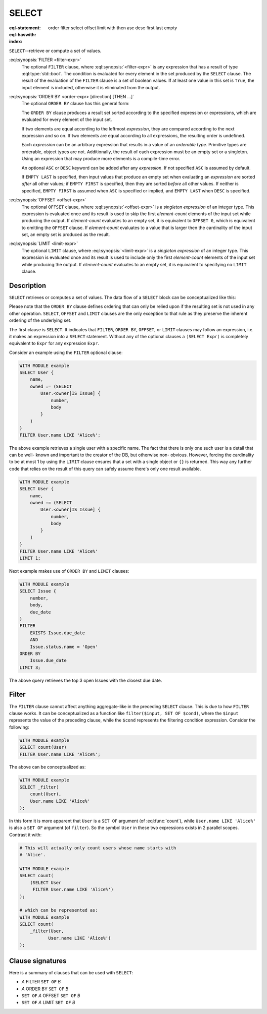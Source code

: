 .. _ref_eql_statements_select:

SELECT
======

:eql-statement:
:eql-haswith:

:index: order filter select offset limit with then asc desc first last empty

``SELECT``--retrieve or compute a set of values.

.. eql:synopsis::

    [ WITH <with-item> [, ...] ]

    SELECT <expr>

    [ FILTER <filter-expr> ]

    [ ORDER BY <order-expr> [direction] [THEN ...] ]

    [ OFFSET <offset-expr> ]

    [ LIMIT  <limit-expr> ] ;

:eql:synopsis:`FILTER <filter-expr>`
    The optional ``FILTER`` clause, where :eql:synopsis:`<filter-expr>`
    is any expression that has a result of type :eql:type:`std::bool`.
    The condition is evaluated for every element in the set produced by
    the ``SELECT`` clause.  The result of the evaluation of the
    ``FILTER`` clause is a set of boolean values.  If at least one value
    in this set is ``True``, the input element is included, otherwise
    it is eliminated from the output.

:eql:synopsis:`ORDER BY <order-expr> [direction] [THEN ...]`
    The optional ``ORDER BY`` clause has this general form:

    .. eql:synopsis::

        ORDER BY
            <order-expr> [ ASC | DESC ] [ EMPTY { FIRST | LAST } ]
            [ THEN ... ]

    The ``ORDER BY`` clause produces a result set sorted according
    to the specified expression or expressions, which are evaluated
    for every element of the input set.

    If two elements are equal according to the leftmost *expression*, they
    are compared according to the next expression and so on.  If two
    elements are equal according to all expressions, the resulting order
    is undefined.

    Each *expression* can be an arbitrary expression that results in a
    value of an *orderable type*.  Primitive types are orderable,
    object types are not.  Additionally, the result of each expression
    must be an empty set or a singleton.  Using an expression that may
    produce more elements is a compile-time error.

    An optional ``ASC`` or ``DESC`` keyword can be added after any
    *expression*.  If not specified ``ASC`` is assumed by default.

    If ``EMPTY LAST`` is specified, then input values that produce
    an empty set when evaluating an *expression* are sorted *after*
    all other values; if ``EMPTY FIRST`` is specified, then they
    are sorted *before* all other values.  If neither is specified,
    ``EMPTY FIRST`` is assumed when ``ASC`` is specified or implied,
    and ``EMPTY LAST`` when ``DESC`` is specified.

:eql:synopsis:`OFFSET <offset-expr>`
    The optional ``OFFSET`` clause, where
    :eql:synopsis:`<offset-expr>`
    is a *singleton expression* of an integer type.
    This expression is evaluated once and its result is used
    to skip the first *element-count* elements of the input set
    while producing the output.  If *element-count* evaluates to
    an empty set, it is equivalent to ``OFFSET 0``, which is equivalent
    to omitting the ``OFFSET`` clause.  If *element-count* evaluates
    to a value that is larger then the cardinality of the input set,
    an empty set is produced as the result.

:eql:synopsis:`LIMIT <limit-expr>`
    The optional ``LIMIT`` clause, where :eql:synopsis:`<limit-expr>`
    is a *singleton expression* of an integer
    type.  This expression is evaluated once and its result is used
    to include only the first *element-count* elements of the input set
    while producing the output.  If *element-count* evaluates to
    an empty set, it is equivalent to specifying no ``LIMIT`` clause.


Description
-----------

``SELECT`` retrieves or computes a set of values.  The data
flow of a ``SELECT`` block can be conceptualized like this:

.. eql:synopsis::

    WITH MODULE example

    # select clause
    SELECT
        <expr>  # compute a set of things

    # optional clause
    FILTER
        <expr>  # filter the computed set

    # optional clause
    ORDER BY
        <expr>  # define ordering of the filtered set

    # optional clause
    OFFSET
        <expr>  # slice the filtered/ordered set

    # optional clause
    LIMIT
        <expr>  # slice the filtered/ordered set

Please note that the ``ORDER BY`` clause defines ordering that can
only be relied upon if the resulting set is not used in any other
operation. ``SELECT``, ``OFFSET`` and ``LIMIT`` clauses are the only
exception to that rule as they preserve the inherent ordering of the
underlying set.

The first clause is ``SELECT``. It indicates that ``FILTER``, ``ORDER
BY``, ``OFFSET``, or ``LIMIT`` clauses may follow an expression, i.e.
it makes an expression into a ``SELECT`` statement. Without any of the
optional clauses a ``(SELECT Expr)`` is completely equivalent to
``Expr`` for any expression ``Expr``.

Consider an example using the ``FILTER`` optional clause:

.. code-block:: edgeql

    WITH MODULE example
    SELECT User {
        name,
        owned := (SELECT
            User.<owner[IS Issue] {
                number,
                body
            }
        )
    }
    FILTER User.name LIKE 'Alice%';

The above example retrieves a single user with a specific name. The
fact that there is only one such user is a detail that can be well-
known and important to the creator of the DB, but otherwise non-
obvious. However, forcing the cardinality to be at most 1 by using the
``LIMIT`` clause ensures that a set with a single object or
``{}`` is returned. This way any further code that relies on the
result of this query can safely assume there's only one result
available.

.. code-block:: edgeql

    WITH MODULE example
    SELECT User {
        name,
        owned := (SELECT
            User.<owner[IS Issue] {
                number,
                body
            }
        )
    }
    FILTER User.name LIKE 'Alice%'
    LIMIT 1;

Next example makes use of ``ORDER BY`` and ``LIMIT`` clauses:

.. code-block:: edgeql

    WITH MODULE example
    SELECT Issue {
        number,
        body,
        due_date
    }
    FILTER
        EXISTS Issue.due_date
        AND
        Issue.status.name = 'Open'
    ORDER BY
        Issue.due_date
    LIMIT 3;

The above query retrieves the top 3 open Issues with the closest due
date.


Filter
------

The ``FILTER`` clause cannot affect anything aggregate-like in the
preceding ``SELECT`` clause. This is due to how ``FILTER`` clause
works. It can be conceptualized as a function like ``filter($input,
SET OF $cond)``, where the ``$input`` represents the value of the
preceding clause, while the ``$cond`` represents the filtering
condition expression. Consider the following:

.. code-block:: edgeql

    WITH MODULE example
    SELECT count(User)
    FILTER User.name LIKE 'Alice%';

The above can be conceptualized as:

.. code-block:: edgeql

    WITH MODULE example
    SELECT _filter(
        count(User),
        User.name LIKE 'Alice%'
    );

In this form it is more apparent that ``User`` is a ``SET OF``
argument (of :eql:func:`count`), while ``User.name LIKE 'Alice%'`` is
also a ``SET OF`` argument (of ``filter``). So the symbol ``User`` in
these two expressions exists in 2 parallel scopes. Contrast it with:

.. code-block:: edgeql

    # This will actually only count users whose name starts with
    # 'Alice'.

    WITH MODULE example
    SELECT count(
        (SELECT User
         FILTER User.name LIKE 'Alice%')
    );

    # which can be represented as:
    WITH MODULE example
    SELECT count(
        _filter(User,
               User.name LIKE 'Alice%')
    );

Clause signatures
-----------------

Here is a summary of clauses that can be used with ``SELECT``:

- *A* FILTER ``SET OF`` *B*
- *A* ORDER BY ``SET OF`` *B*
- ``SET OF`` *A* OFFSET ``SET OF`` *B*
- ``SET OF`` *A* LIMIT ``SET OF`` *B*
